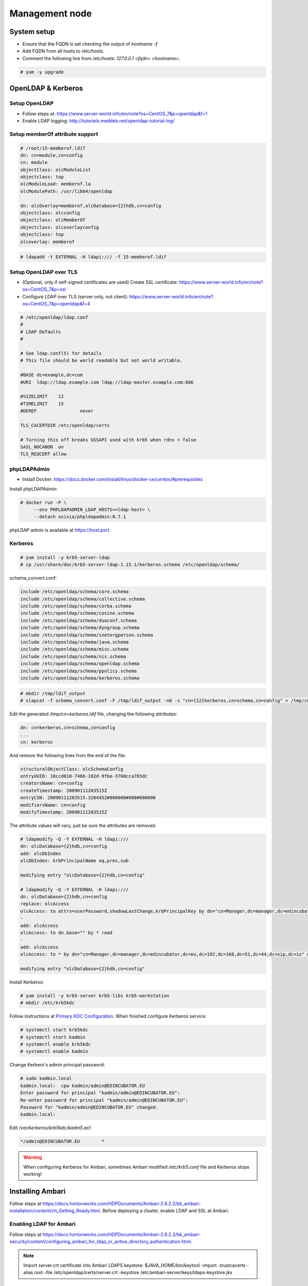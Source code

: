 Management node
===============

System setup
------------

* Ensure that the FQDN is set checking the output of `hostname -f`
* Add FQDN from all hosts to /etc/hosts.
* Comment the following line from /etc/hosts: `127.0.0.1	<fqdn>	<hostname>`.


.. code-block:: console

  # yum -y upgrade

OpenLDAP & Kerberos
-------------------

Setup OpenLDAP
..............

* Follow steps at: https://www.server-world.info/en/note?os=CentOS_7&p=openldap&f=1
* Enable LDAP logging: http://tutoriels.meddeb.net/openldap-tutorial-log/

Setup memberOf attribute support
................................

.. code-block:: vim

  # /root/15-memberof.ldif
  dn: cn=module,cn=config
  cn: module
  objectClass: olcModuleList
  objectclass: top
  olcModuleLoad: memberof.la
  olcModulePath: /usr/lib64/openldap

  dn: olcOverlay=memberof,olcDatabase={2}hdb,cn=config
  objectclass: olcconfig
  objectclass: olcMemberOf
  objectclass: olcoverlayconfig
  objectclass: top
  olcoverlay: memberof

.. code-block:: console

  # ldapadd -Y EXTERNAL -H ldapi:/// -f 15-memberof.ldif


Setup OpenLDAP over TLS
.......................

* (Optional, only if self-signed certificates are used) Create SSL certificate: https://www.server-world.info/en/note?os=CentOS_7&p=ssl
* Configure LDAP over TLS (server only, not client): https://www.server-world.info/en/note?os=CentOS_7&p=openldap&f=4

.. code-block:: vim

  # /etc/openldap/ldap.conf
  #
  # LDAP Defaults
  #

  # See ldap.conf(5) for details
  # This file should be world readable but not world writable.

  #BASE	dc=example,dc=com
  #URI	ldap://ldap.example.com ldap://ldap-master.example.com:666

  #SIZELIMIT	12
  #TIMELIMIT	15
  #DEREF		never

  TLS_CACERTDIR /etc/openldap/certs

  # Turning this off breaks GSSAPI used with krb5 when rdns = false
  SASL_NOCANON	on
  TLS_REQCERT allow


phpLDAPAdmin
............

* Install Docker: https://docs.docker.com/install/linux/docker-ce/centos/#prerequisites

Install phpLDAPAdmin:

.. code-block:: console

  # docker run -P \
       --env PHPLDAPADMIN_LDAP_HOSTS=<ldap-host> \
       --detach osixia/phpldapadmin:0.7.1

phpLDAP admin is available at https://host:port.


Kerberos
........

.. code-block:: console

  # yum install -y krb5-server-ldap
  # cp /usr/share/doc/krb5-server-ldap-1.15.1/kerberos.schema /etc/openldap/schema/

schema_convert.conf:

.. code-block:: vim

  include /etc/openldap/schema/core.schema
  include /etc/openldap/schema/collective.schema
  include /etc/openldap/schema/corba.schema
  include /etc/openldap/schema/cosine.schema
  include /etc/openldap/schema/duaconf.schema
  include /etc/openldap/schema/dyngroup.schema
  include /etc/openldap/schema/inetorgperson.schema
  include /etc/openldap/schema/java.schema
  include /etc/openldap/schema/misc.schema
  include /etc/openldap/schema/nis.schema
  include /etc/openldap/schema/openldap.schema
  include /etc/openldap/schema/ppolicy.schema
  include /etc/openldap/schema/kerberos.schema


.. code-block:: console

  # mkdir /tmp/ldif_output
  # slapcat -f schema_convert.conf -F /tmp/ldif_output -n0 -s "cn={12}kerberos,cn=schema,cn=config" > /tmp/cn=kerberos.ldif

Edit the generated `/tmp/cn\=kerberos.ldif` file, changing the following attributes:

.. code-block:: vim

  dn: cn=kerberos,cn=schema,cn=config
  ...
  cn: kerberos

And remove the following lines from the end of the file:

.. code-block:: vim

  structuralObjectClass: olcSchemaConfig
  entryUUID: 18ccd010-746b-102d-9fbe-3760cca765dc
  creatorsName: cn=config
  createTimestamp: 20090111203515Z
  entryCSN: 20090111203515.326445Z#000000#000#000000
  modifiersName: cn=config
  modifyTimestamp: 20090111203515Z

The attribute values will vary, just be sure the attributes are removed.

.. code-block:: console

  # ldapmodify -Q -Y EXTERNAL -H ldapi:///
  dn: olcDatabase={2}hdb,cn=config
  add: olcDbIndex
  olcDbIndex: krbPrincipalName eq,pres,sub

  modifying entry "olcDatabase={2}hdb,cn=config"

  # ldapmodify -Q -Y EXTERNAL -H ldapi:///
  dn: olcDatabase={2}hdb,cn=config
  replace: olcAccess
  olcAccess: to attrs=userPassword,shadowLastChange,krbPrincipalKey by dn="cn=Manager,dc=manager,dc=edincubator,dc=eu,dc=192,dc=168,dc=51,dc=44,dc=xip,dc=io" write by anonymous auth by self write by * none
  -
  add: olcAccess
  olcAccess: to dn.base="" by * read
  -
  add: olcAccess
  olcAccess: to * by dn="cn=Manager,dc=manager,dc=edincubator,dc=eu,dc=192,dc=168,dc=51,dc=44,dc=xip,dc=io" write by * read

  modifying entry "olcDatabase={2}hdb,cn=config"


Install Kerberos:

.. code-block:: console

  # yum install -y krb5-server krb5-libs krb5-workstation
  # mkdir /etc/krb5kdc

Follow instructions at `Primary KDC Configuration <https://help.ubuntu.com/lts/serverguide/kerberos-ldap.html.en#kerberos-ldap-primary-kdc>`_.
When finished configure Kerberos service:

.. code-block:: console

  # systemctl start krb5kdc
  # systemctl start kadmin
  # systemctl enable krb5kdc
  # systemctl enable kadmin

Change Kerbero's admin principal password:

.. code-block:: console

  # sudo kadmin.local
  kadmin.local:  cpw kadmin/admin@EDINCUBATOR.EU
  Enter password for principal "kadmin/admin@EDINCUBATOR.EU":
  Re-enter password for principal "kadmin/admin@EDINCUBATOR.EU":
  Password for "kadmin/admin@EDINCUBATOR.EU" changed.
  kadmin.local:

Edit `/var/kerberos/krb5kdc/kadm5.acl`:

.. code-block:: vim

  */admin@EDINCUBATOR.EU	*


.. warning::

  When configuring Kerberos for Ambari, sometimes Ambari modified `/etc/krb5.conf`
  file and Kerberos stops working!


Installing Ambari
-----------------

Follow steps at https://docs.hortonworks.com/HDPDocuments/Ambari-2.6.2.2/bk_ambari-installation/content/ch_Getting_Ready.html.
Before deploying a cluster, enable LDAP and SSL at Ambari.

Enabling LDAP for Ambari
........................

Follow steps at https://docs.hortonworks.com/HDPDocuments/Ambari-2.6.2.2/bk_ambari-security/content/configuring_ambari_for_ldap_or_active_directory_authentication.html.

.. note::

  Import server.crt certificate into Ambari LDAPS keystore:
  $JAVA_HOME/bin/keytool -import -trustcacerts -alias root -file /etc/openldap/certs/server.crt -keystore /etc/ambari-server/keys/ldaps-keystore.jks

Enabling SSL for Ambari
.......................

Follow steps at https://docs.hortonworks.com/HDPDocuments/Ambari-2.6.2.2/bk_ambari-security/content/optional_set_up_ssl_for_ambari.html.

Deploying a cluster
...................

After enabling LDAP and SSL, follow the following steps for deploying a cluster: https://docs.hortonworks.com/HDPDocuments/Ambari-2.6.2.2/bk_ambari-installation/content/ch_Deploy_and_Configure_a_HDP_Cluster.html.
Deploy only the minimal components before enabling Kerberos (all components because Ambari Metrics needs HBase).


Enabling Kerberos for Ambari
............................

Follow steps at https://docs.hortonworks.com/HDPDocuments/Ambari-2.6.2.2/bk_ambari-security/content/ch_configuring_amb_hdp_for_kerberos.html.

.. warning::

  Disable `Manage Kerberos client krb5.conf` under `Advanced krb5-conf`.

After enabling Kerberos, proceed to deploy the rest of the components of the cluster.
